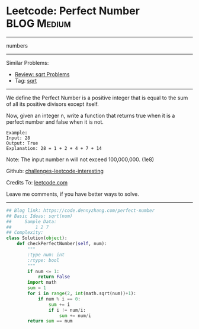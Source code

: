 * Leetcode: Perfect Number                                        :BLOG:Medium:
#+STARTUP: showeverything
#+OPTIONS: toc:nil \n:t ^:nil creator:nil d:nil
:PROPERTIES:
:type:     numbers, redo, sqrt
:END:
---------------------------------------------------------------------
numbers
---------------------------------------------------------------------
Similar Problems:
- [[https://code.dennyzhang.com/review-sqrt][Review: sqrt Problems]]
- Tag: [[https://code.dennyzhang.com/tag/sqrt][sqrt]]
---------------------------------------------------------------------
We define the Perfect Number is a positive integer that is equal to the sum of all its positive divisors except itself.

Now, given an integer n, write a function that returns true when it is a perfect number and false when it is not.
#+BEGIN_EXAMPLE
Example:
Input: 28
Output: True
Explanation: 28 = 1 + 2 + 4 + 7 + 14
#+END_EXAMPLE

Note: The input number n will not exceed 100,000,000. (1e8)

Github: [[https://github.com/DennyZhang/challenges-leetcode-interesting/tree/master/problems/perfect-number][challenges-leetcode-interesting]]

Credits To: [[https://leetcode.com/problems/perfect-number/description/][leetcode.com]]

Leave me comments, if you have better ways to solve.
---------------------------------------------------------------------

#+BEGIN_SRC python
## Blog link: https://code.dennyzhang.com/perfect-number
## Basic Ideas: sqrt(num)
##     Sample Data:
##         1 2 7
## Complexity:
class Solution(object):
    def checkPerfectNumber(self, num):
        """
        :type num: int
        :rtype: bool
        """
        if num <= 1:
            return False
        import math
        sum = 1
        for i in range(2, int(math.sqrt(num))+1):
            if num % i == 0:
                sum += i
                if i != num/i:
                    sum += num/i
        return sum == num
#+END_SRC

#+BEGIN_HTML
<div style="overflow: hidden;">
<div style="float: left; padding: 5px"> <a href="https://www.linkedin.com/in/dennyzhang001"><img src="https://www.dennyzhang.com/wp-content/uploads/sns/linkedin.png" alt="linkedin" /></a></div>
<div style="float: left; padding: 5px"><a href="https://github.com/DennyZhang"><img src="https://www.dennyzhang.com/wp-content/uploads/sns/github.png" alt="github" /></a></div>
<div style="float: left; padding: 5px"><a href="https://www.dennyzhang.com/slack" target="_blank" rel="nofollow"><img src="http://slack.dennyzhang.com/badge.svg" alt="slack"/></a></div>
</div>
#+END_HTML
